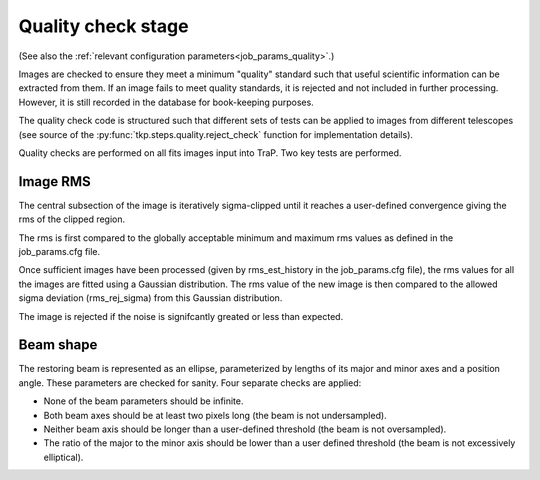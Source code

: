 .. _stage-quality:

===================
Quality check stage
===================
(See also the :ref:`relevant configuration parameters<job_params_quality>`.)

Images are checked to ensure they meet a minimum "quality" standard such that
useful scientific information can be extracted from them. If an image fails to
meet quality standards, it is rejected and not included in further processing.
However, it is still recorded in the database for book-keeping purposes.

The quality check code is structured such that different sets of tests can be
applied to images from different telescopes
(see source of the :py:func:`tkp.steps.quality.reject_check` function for
implementation details).

Quality checks are performed on all fits images input into TraP. Two
key tests are performed.


Image RMS
---------
The central subsection of the image is iteratively sigma-clipped
until it reaches a user-defined convergence giving the rms of the
clipped region.

The rms is first compared to the globally acceptable minimum and
maximum rms values as defined in the job_params.cfg file.

Once sufficient images have been processed (given by rms_est_history
in the job_params.cfg file), the rms values for all the images are
fitted using a Gaussian distribution. The rms value of the
new image is then compared to the allowed sigma deviation
(rms_rej_sigma) from this Gaussian distribution.

The image is rejected if the noise is signifcantly
greated or less than expected.


Beam shape
----------
The restoring beam is represented as an ellipse, parameterized by lengths of
its major and minor axes and a position angle. These parameters are checked
for sanity. Four separate checks are applied:

* None of the beam parameters should be infinite.
* Both beam axes should be at least two pixels long (the beam is not
  undersampled).
* Neither beam axis should be longer than a user-defined threshold (the beam
  is not oversampled).
* The ratio of the major to the minor axis should be lower than a user defined
  threshold (the beam is not excessively elliptical).



